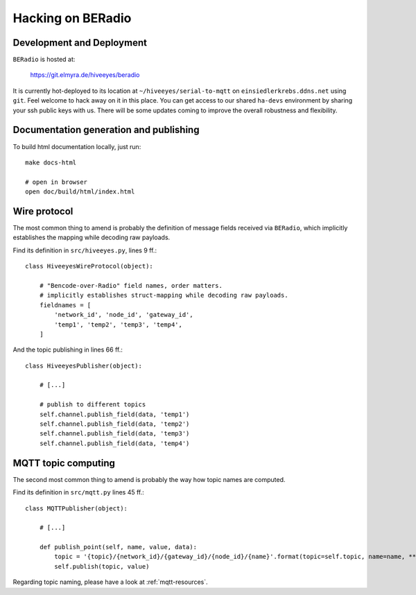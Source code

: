 .. _hacking:

==================
Hacking on BERadio
==================


Development and Deployment
==========================

``BERadio`` is hosted at:

    https://git.elmyra.de/hiveeyes/beradio

It is currently hot-deployed to its location at ``~/hiveeyes/serial-to-mqtt`` on ``einsiedlerkrebs.ddns.net`` using ``git``.
Feel welcome to hack away on it in this place. You can get access to our shared ``ha-devs`` environment by sharing your
ssh public keys with us. There will be some updates coming to improve the overall robustness and flexibility.


Documentation generation and publishing
=======================================
To build html documentation locally, just run::

    make docs-html

    # open in browser
    open doc/build/html/index.html


Wire protocol
=============

The most common thing to amend is probably the definition of message fields received via ``BERadio``,
which implicitly establishes the mapping while decoding raw payloads.

Find its definition in ``src/hiveeyes.py``, lines 9 ff.::

    class HiveeyesWireProtocol(object):

        # "Bencode-over-Radio" field names, order matters.
        # implicitly establishes struct-mapping while decoding raw payloads.
        fieldnames = [
            'network_id', 'node_id', 'gateway_id',
            'temp1', 'temp2', 'temp3', 'temp4',
        ]

And the topic publishing in lines  66 ff.::

    class HiveeyesPublisher(object):

        # [...]

        # publish to different topics
        self.channel.publish_field(data, 'temp1')
        self.channel.publish_field(data, 'temp2')
        self.channel.publish_field(data, 'temp3')
        self.channel.publish_field(data, 'temp4')


MQTT topic computing
====================

The second most common thing to amend is probably the way how topic names are computed.

Find its definition in ``src/mqtt.py`` lines 45 ff.::

    class MQTTPublisher(object):

        # [...]

        def publish_point(self, name, value, data):
            topic = '{topic}/{network_id}/{gateway_id}/{node_id}/{name}'.format(topic=self.topic, name=name, **data)
            self.publish(topic, value)

Regarding topic naming, please have a look at :ref:`mqtt-resources`.

